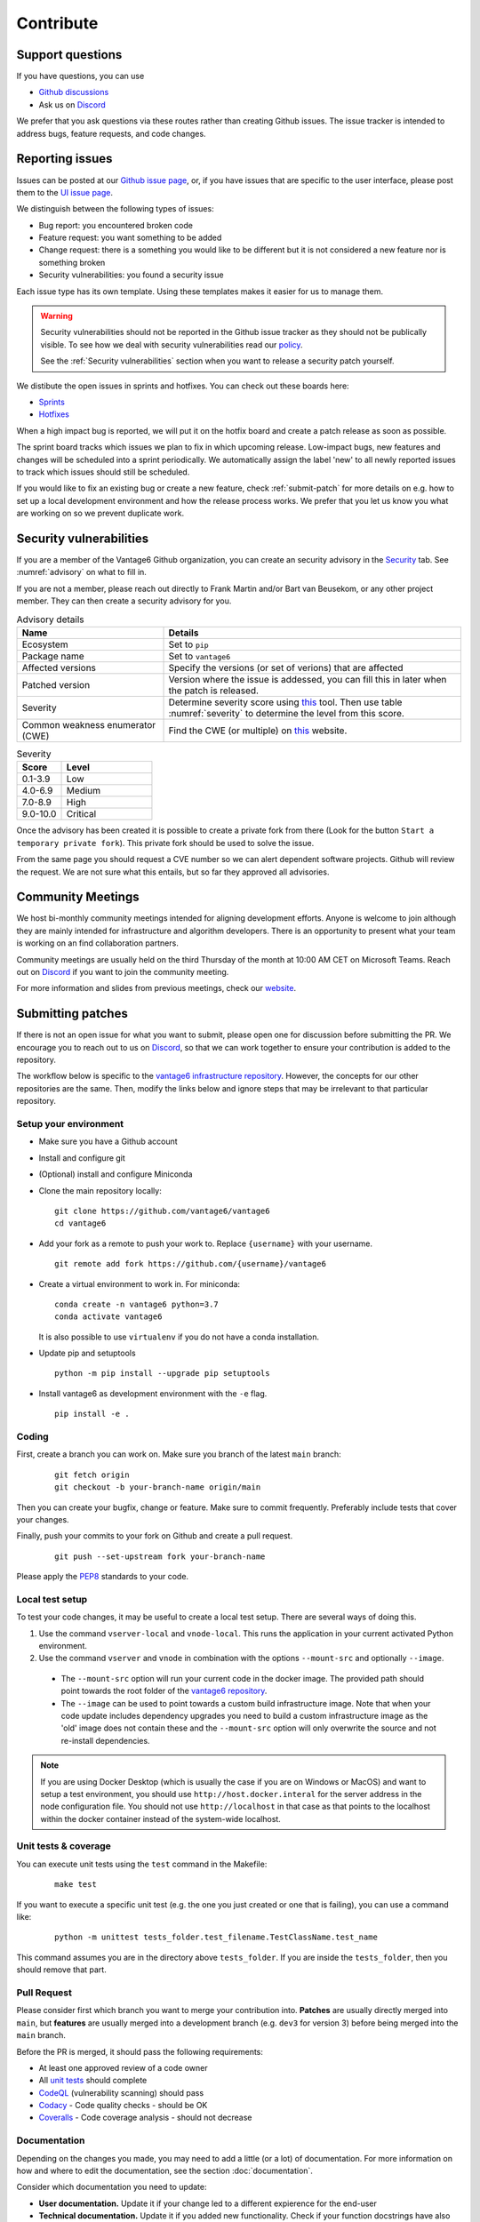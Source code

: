 Contribute
==========

Support questions
-----------------
If you have questions, you can use

* `Github discussions <https://github.com/vantage6/vantage6/discussions>`_
* Ask us on `Discord <https://discord.gg/yAyFf6Y>`_

We prefer that you ask questions via these routes rather than creating Github
issues. The issue tracker is intended to address bugs, feature requests, and
code changes.

Reporting issues
----------------
Issues can be posted at our `Github issue page <https://github.com/vantage6/vantage6/issues>`_,
or, if you have issues that are specific to the user interface, please post
them to the `UI issue page <https://github.com/vantage6/vantage6-UI/issues>`_.

We distinguish between the following types of issues:

* Bug report: you encountered broken code
* Feature request: you want something to be added
* Change request: there is a something you would like to be different but it
  is not considered a new feature nor is something broken
* Security vulnerabilities: you found a security issue

Each issue type has its own template. Using these templates makes it easier for
us to manage them.

.. warning::

    Security vulnerabilities should not be reported in the Github issue tracker
    as they should not be publically visible. To see how we deal with security
    vulnerabilities read our `policy <https://github.com/vantage6/vantage6/blob/main/SECURITY.md>`_.

    See the :ref:`Security vulnerabilities` section when you want to release a
    security patch yourself.

We distibute the open issues in sprints and hotfixes.
You can check out these boards here:

* `Sprints <https://github.com/orgs/vantage6/projects/1>`_
* `Hotfixes <https://github.com/orgs/vantage6/projects/2>`_

When a high impact bug is reported, we will put it on the hotfix board and
create a patch release as soon as possible.

The sprint board tracks which issues we plan to fix in which upcoming release.
Low-impact bugs, new features and changes will be scheduled into a sprint
periodically. We automatically assign the label 'new' to all newly reported
issues to track which issues should still be scheduled.

If you would like to fix an existing bug or create a new feature, check
:ref:`submit-patch` for more details on e.g. how to set up a local development
environment and how the release process works. We prefer that
you let us know you what are working on so we prevent duplicate work.

Security vulnerabilities
-----------------------
If you are a member of the Vantage6 Github organization, you can create an
security advisory in the `Security <https://github.com/vantage6/vantage6/security/
advisories>`_ tab. See :numref:`advisory` on what to fill in.

If you are not a member, please reach out directly to Frank Martin and/or Bart
van Beusekom, or any other project member. They can then create a security
advisory for you.

.. list-table:: Advisory details
   :name: advisory
   :widths: 33 67
   :header-rows: 1

   * - Name
     - Details
   * - Ecosystem
     - Set to ``pip``
   * - Package name
     - Set to ``vantage6``
   * - Affected versions
     - Specify the versions (or set of verions) that are affected
   * - Patched version
     - Version where the issue is addessed, you can fill this in later when
       the patch is released.
   * - Severity
     - Determine severity score using `this <https://nvd.nist.gov/vuln-metrics/
       cvss/v3-calculator>`_ tool. Then use table :numref:`severity` to
       determine the level from this score.
   * - Common weakness enumerator (CWE)
     - Find the CWE (or multiple) on `this <https://cwe.mitre.org/>`_ website.

.. list-table:: Severity
   :name: severity
   :widths: 33 67
   :header-rows: 1

   * - Score
     - Level
   * - 0.1-3.9
     - Low
   * - 4.0-6.9
     - Medium
   * - 7.0-8.9
     - High
   * - 9.0-10.0
     - Critical

Once the advisory has been created it is possible to create a private fork from
there (Look for the button ``Start a temporary private fork``). This private
fork should be used to solve the issue.

From the same page you should request a CVE number so we can alert dependent
software projects. Github will review the request. We are not sure what this
entails, but so far they approved all advisories.


Community Meetings
------------------

We host bi-monthly community meetings intended for aligning development
efforts. Anyone is welcome to join although they are mainly intended for
infrastructure and algorithm developers. There is an opportunity to present
what your team is working on an find collaboration partners.

Community meetings are usually held on the third Thursday of the month at 10:00
AM CET on Microsoft Teams. Reach out on `Discord <https://discord.gg/yAyFf6Y>`_
if you want to join the community meeting.

For more information and slides from previous meetings, check our
`website <https://vantage6.ai/community-meetings/>`_.

.. _submit-patch:

Submitting patches
------------------
If there is not an open issue for what you want to submit, please open one for
discussion before submitting the PR. We encourage you to reach out to us on
`Discord <https://discord.gg/yAyFf6Y>`_, so that we can work together to ensure
your contribution is added to the repository.

The workflow below is specific to the
`vantage6 infrastructure repository <https://github.com/vantage6/vantage6>`_.
However, the concepts for our other repositories are the same. Then, modify
the links below and ignore steps that may be irrelevant to that particular
repository.

Setup your environment
^^^^^^^^^^^^^^^^^^^^^^
* Make sure you have a Github account
* Install and configure git
* (Optional) install and configure Miniconda
* Clone the main repository locally:

  ::

    git clone https://github.com/vantage6/vantage6
    cd vantage6

* Add your fork as a remote to push your work to. Replace ``{username}`` with
  your username.

  ::

    git remote add fork https://github.com/{username}/vantage6

* Create a virtual environment to work in. For miniconda:

  ::

    conda create -n vantage6 python=3.7
    conda activate vantage6

  It is also possible to use ``virtualenv`` if you do not have a conda
  installation.

* Update pip and setuptools

  ::

    python -m pip install --upgrade pip setuptools

* Install vantage6 as development environment with the ``-e`` flag.

  ::

    pip install -e .


Coding
^^^^^^
First, create a branch you can work on. Make sure you branch of the latest
``main`` branch:

  ::

    git fetch origin
    git checkout -b your-branch-name origin/main

Then you can create your bugfix, change or feature. Make sure to commit
frequently. Preferably include tests that cover your changes.

Finally, push your commits to your fork on Github and create a pull request.

  ::

    git push --set-upstream fork your-branch-name

Please apply the `PEP8 <https://peps.python.org/pep-0008/>`_ standards to your
code.

Local test setup
^^^^^^^^^^^^^^^^
To test your code changes, it may be useful to create a local test setup.
There are several ways of doing this.

1. Use the command ``vserver-local`` and ``vnode-local``. This runs the
   application in your current activated Python environment.
2. Use the command ``vserver`` and ``vnode`` in combination with the options
   ``--mount-src`` and optionally ``--image``.
  * The ``--mount-src`` option will run your current code in the docker image.
    The provided path should point towards the root folder of the `vantage6
    repository <https://github.com/vantage6/vantage6>`_.
  * The ``--image`` can be used to point towards a custom build infrastructure
    image. Note that when your code update includes dependency upgrades you
    need to build a custom infrastructure image as the 'old' image does not
    contain these and the ``--mount-src`` option will only overwrite the
    source and not re-install dependencies.

.. note::

  If you are using Docker Desktop (which is usually the case if you are on
  Windows or MacOS) and want to setup a test environment, you should use
  ``http://host.docker.interal`` for the server address in the node
  configuration file. You should not use ``http://localhost`` in that case as
  that points to the localhost within the docker container instead of the
  system-wide localhost.

Unit tests & coverage
^^^^^^^^^^^^^^^^^^^^^
You can execute unit tests using the ``test`` command in the Makefile:

  ::

    make test

If you want to execute a specific unit test (e.g. the one you just created or
one that is failing), you can use a command like:

  ::

    python -m unittest tests_folder.test_filename.TestClassName.test_name

This command assumes you are in the directory above ``tests_folder``. If you are
inside the ``tests_folder``, then you should remove that part.

Pull Request
^^^^^^^^^^^^

Please consider first which branch you want to merge your contribution into.
**Patches** are usually directly merged into ``main``, but **features** are
usually merged into a development branch (e.g. ``dev3`` for version 3) before
being merged into the ``main`` branch.

Before the PR is merged, it should pass the following requirements:

* At least one approved review of a code owner
* All `unit tests <https://github.com/vantage6/vantage6/actions/workflows/unit_
  tests.yml>`_ should complete
* `CodeQL <https://docs.github.com/en/code-security/code-scanning/automatically
  -scanning-your-code-for-vulnerabilities-and-errors/about-code-scanning-with-
  codeql>`_ (vulnerability scanning) should pass
* `Codacy <https://app.codacy.com/gh/vantage6/vantage6/dashboard>`_ - Code
  quality checks - should be OK
* `Coveralls <https://coveralls.io/github/vantage6/vantage6>`_ - Code coverage
  analysis - should not decrease


Documentation
^^^^^^^^^^^^^
Depending on the changes you made, you may need to add a little (or a lot) of
documentation. For more information on how and where to edit the documentation,
see the section :doc:`documentation`.

Consider which documentation you need to update:

* **User documentation.**
  Update it if your change led to a different expierence for the end-user
* **Technical documentation.**
  Update it if you added new functionality. Check if your function docstrings
  have also been added (see last bullet below).
* **OAS (Open API Specification).**
  If you changed input/output for any of the API endpoints, make sure to add
  it to the docstrings. See :ref:`oas3` for more details.
* **Function docstrings**
  These should always be documented using the
  `numpy format <https://numpydoc.readthedocs.io/en/latest/format.html>`_.
  Such docstrings can then be used to automatically generate parts of the
  technical documentation space.
